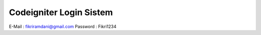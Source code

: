 ########################
Codeigniter Login Sistem
########################


E-Mail : fikriramdani@gmail.com
Password : Fikri1234

